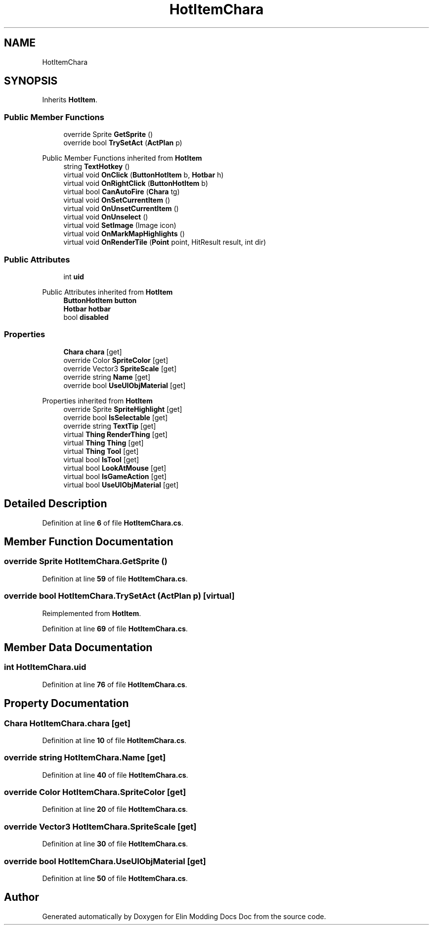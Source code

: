 .TH "HotItemChara" 3 "Elin Modding Docs Doc" \" -*- nroff -*-
.ad l
.nh
.SH NAME
HotItemChara
.SH SYNOPSIS
.br
.PP
.PP
Inherits \fBHotItem\fP\&.
.SS "Public Member Functions"

.in +1c
.ti -1c
.RI "override Sprite \fBGetSprite\fP ()"
.br
.ti -1c
.RI "override bool \fBTrySetAct\fP (\fBActPlan\fP p)"
.br
.in -1c

Public Member Functions inherited from \fBHotItem\fP
.in +1c
.ti -1c
.RI "string \fBTextHotkey\fP ()"
.br
.ti -1c
.RI "virtual void \fBOnClick\fP (\fBButtonHotItem\fP b, \fBHotbar\fP h)"
.br
.ti -1c
.RI "virtual void \fBOnRightClick\fP (\fBButtonHotItem\fP b)"
.br
.ti -1c
.RI "virtual bool \fBCanAutoFire\fP (\fBChara\fP tg)"
.br
.ti -1c
.RI "virtual void \fBOnSetCurrentItem\fP ()"
.br
.ti -1c
.RI "virtual void \fBOnUnsetCurrentItem\fP ()"
.br
.ti -1c
.RI "virtual void \fBOnUnselect\fP ()"
.br
.ti -1c
.RI "virtual void \fBSetImage\fP (Image icon)"
.br
.ti -1c
.RI "virtual void \fBOnMarkMapHighlights\fP ()"
.br
.ti -1c
.RI "virtual void \fBOnRenderTile\fP (\fBPoint\fP point, HitResult result, int dir)"
.br
.in -1c
.SS "Public Attributes"

.in +1c
.ti -1c
.RI "int \fBuid\fP"
.br
.in -1c

Public Attributes inherited from \fBHotItem\fP
.in +1c
.ti -1c
.RI "\fBButtonHotItem\fP \fBbutton\fP"
.br
.ti -1c
.RI "\fBHotbar\fP \fBhotbar\fP"
.br
.ti -1c
.RI "bool \fBdisabled\fP"
.br
.in -1c
.SS "Properties"

.in +1c
.ti -1c
.RI "\fBChara\fP \fBchara\fP\fR [get]\fP"
.br
.ti -1c
.RI "override Color \fBSpriteColor\fP\fR [get]\fP"
.br
.ti -1c
.RI "override Vector3 \fBSpriteScale\fP\fR [get]\fP"
.br
.ti -1c
.RI "override string \fBName\fP\fR [get]\fP"
.br
.ti -1c
.RI "override bool \fBUseUIObjMaterial\fP\fR [get]\fP"
.br
.in -1c

Properties inherited from \fBHotItem\fP
.in +1c
.ti -1c
.RI "override Sprite \fBSpriteHighlight\fP\fR [get]\fP"
.br
.ti -1c
.RI "override bool \fBIsSelectable\fP\fR [get]\fP"
.br
.ti -1c
.RI "override string \fBTextTip\fP\fR [get]\fP"
.br
.ti -1c
.RI "virtual \fBThing\fP \fBRenderThing\fP\fR [get]\fP"
.br
.ti -1c
.RI "virtual \fBThing\fP \fBThing\fP\fR [get]\fP"
.br
.ti -1c
.RI "virtual \fBThing\fP \fBTool\fP\fR [get]\fP"
.br
.ti -1c
.RI "virtual bool \fBIsTool\fP\fR [get]\fP"
.br
.ti -1c
.RI "virtual bool \fBLookAtMouse\fP\fR [get]\fP"
.br
.ti -1c
.RI "virtual bool \fBIsGameAction\fP\fR [get]\fP"
.br
.ti -1c
.RI "virtual bool \fBUseUIObjMaterial\fP\fR [get]\fP"
.br
.in -1c
.SH "Detailed Description"
.PP 
Definition at line \fB6\fP of file \fBHotItemChara\&.cs\fP\&.
.SH "Member Function Documentation"
.PP 
.SS "override Sprite HotItemChara\&.GetSprite ()"

.PP
Definition at line \fB59\fP of file \fBHotItemChara\&.cs\fP\&.
.SS "override bool HotItemChara\&.TrySetAct (\fBActPlan\fP p)\fR [virtual]\fP"

.PP
Reimplemented from \fBHotItem\fP\&.
.PP
Definition at line \fB69\fP of file \fBHotItemChara\&.cs\fP\&.
.SH "Member Data Documentation"
.PP 
.SS "int HotItemChara\&.uid"

.PP
Definition at line \fB76\fP of file \fBHotItemChara\&.cs\fP\&.
.SH "Property Documentation"
.PP 
.SS "\fBChara\fP HotItemChara\&.chara\fR [get]\fP"

.PP
Definition at line \fB10\fP of file \fBHotItemChara\&.cs\fP\&.
.SS "override string HotItemChara\&.Name\fR [get]\fP"

.PP
Definition at line \fB40\fP of file \fBHotItemChara\&.cs\fP\&.
.SS "override Color HotItemChara\&.SpriteColor\fR [get]\fP"

.PP
Definition at line \fB20\fP of file \fBHotItemChara\&.cs\fP\&.
.SS "override Vector3 HotItemChara\&.SpriteScale\fR [get]\fP"

.PP
Definition at line \fB30\fP of file \fBHotItemChara\&.cs\fP\&.
.SS "override bool HotItemChara\&.UseUIObjMaterial\fR [get]\fP"

.PP
Definition at line \fB50\fP of file \fBHotItemChara\&.cs\fP\&.

.SH "Author"
.PP 
Generated automatically by Doxygen for Elin Modding Docs Doc from the source code\&.
